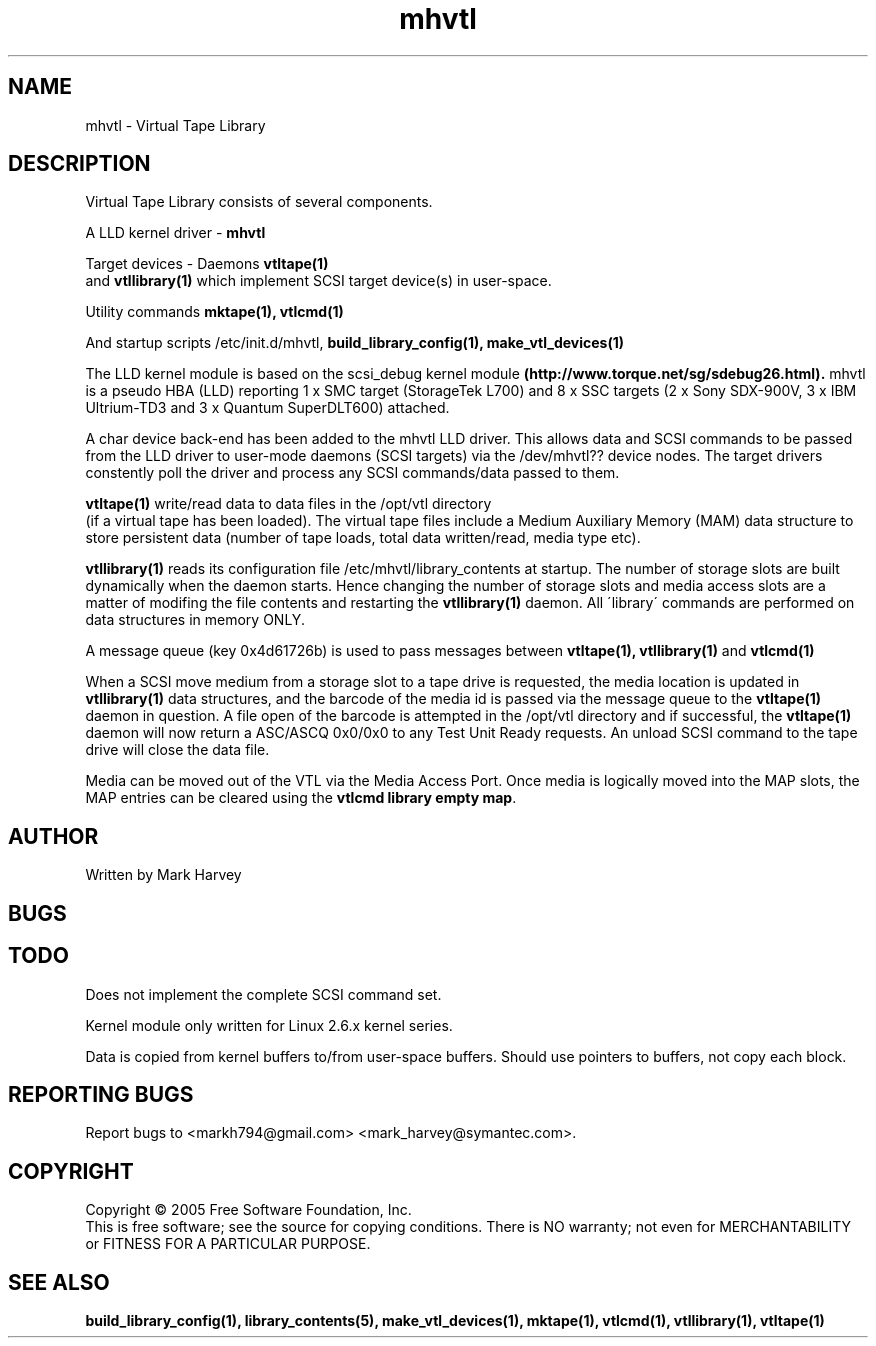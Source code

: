 .TH mhvtl "1" "July 2009" "mhvtl 0.16" "User Commands"
.SH NAME
mhvtl \- Virtual Tape Library

.SH DESCRIPTION
.\" Add any additional description here
.PP
Virtual Tape Library consists of several components.
.PP
A LLD kernel driver -
.BR mhvtl
.PP
Target devices - Daemons
.BR vtltape(1)
 and
.BR vtllibrary(1)
which implement SCSI target device(s) in user-space.
.PP
Utility commands
.BR mktape(1),
.BR vtlcmd(1)
.PP
And startup scripts /etc/init.d/mhvtl, 
.BR build_library_config(1),
.BR make_vtl_devices(1)
.PP
The LLD kernel module is based on the scsi_debug kernel module
.BR (http://www.torque.net/sg/sdebug26.html).
mhvtl is a pseudo HBA (LLD) reporting 1 x SMC target (StorageTek L700) and
8 x SSC targets (2 x Sony SDX-900V, 3 x IBM Ultrium-TD3 and 3 x Quantum SuperDLT600) attached.
.PP
A char device back-end has been added to the mhvtl LLD driver.
This allows data and SCSI commands to be passed from the LLD driver to
user-mode daemons (SCSI targets) via the /dev/mhvtl?? device nodes.
The target drivers
constently poll the driver and process any SCSI commands/data passed to them.
.PP
.BR vtltape(1)
write/read data to data files in the /opt/vtl directory
 (if a virtual tape has been loaded). The virtual tape files include a
Medium Auxiliary Memory (MAM) data structure to store persistent data (number
of tape loads, total data written/read, media type etc).
.PP
.BR vtllibrary(1)
reads its configuration file /etc/mhvtl/library_contents at startup.
The number of storage slots are built dynamically when the daemon starts.
Hence changing the number of storage slots and media access slots are a matter
of modifing the file contents and restarting the
.BR vtllibrary(1)
daemon.
All
\'library\' commands are performed on data structures in memory ONLY.
.PP
A message queue (key 0x4d61726b) is used to pass messages between
.BR vtltape(1),
.BR vtllibrary(1)
and
.BR vtlcmd(1)
.PP
When a SCSI move medium from a storage slot to a tape drive is requested, the
media location is updated in
.BR vtllibrary(1)
data structures, and the barcode of the media id is passed via the message
queue to the
.BR vtltape(1)
daemon in question. A file open of the barcode is attempted in the
/opt/vtl directory and if successful, the
.BR vtltape(1)
daemon will now return a ASC/ASCQ 0x0/0x0 to any Test Unit Ready requests.
An unload SCSI command to the tape drive will close the data file.
.PP
Media can be moved out of the VTL via the Media Access Port. Once media is
logically moved into the MAP slots, the MAP entries can be cleared using the
.BR "vtlcmd library empty map".


.SH AUTHOR
Written by Mark Harvey
.SH BUGS
.SH TODO
Does not implement the complete SCSI command set.
.PP
Kernel module only written for Linux 2.6.x kernel series.
.PP
Data is copied from kernel buffers to/from user-space buffers. Should
use pointers to buffers, not copy each block.
.SH "REPORTING BUGS"
Report bugs to <markh794@gmail.com> <mark_harvey@symantec.com>.
.SH COPYRIGHT
Copyright \(co 2005 Free Software Foundation, Inc.
.br
This is free software; see the source for copying conditions.  There is NO
warranty; not even for MERCHANTABILITY or FITNESS FOR A PARTICULAR PURPOSE.
.SH "SEE ALSO"
.BR build_library_config(1),
.BR library_contents(5),
.BR make_vtl_devices(1),
.BR mktape(1),
.BR vtlcmd(1),
.BR vtllibrary(1),
.BR vtltape(1)
